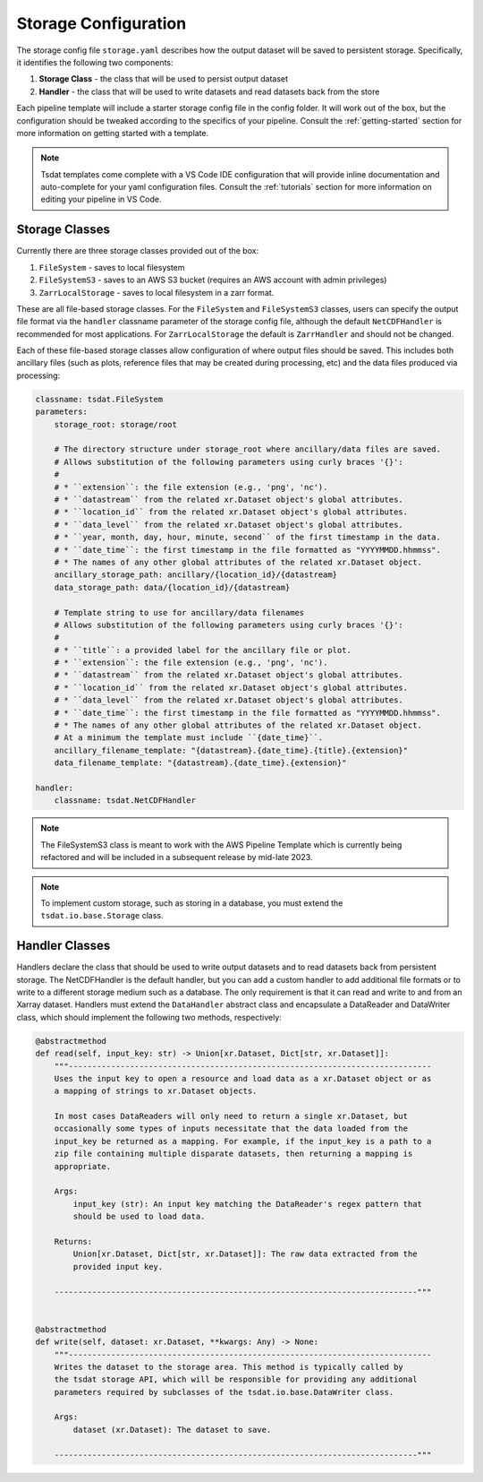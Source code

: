 .. _storage_config:

Storage Configuration
=====================
The storage config file ``storage.yaml`` describes how the output dataset will be saved to persistent storage.
Specifically, it identifies the following two components:

#. **Storage Class** - the class that will be used to persist output dataset
#. **Handler** - the class that will be used to write datasets and read datasets back from the store

Each pipeline template will include a starter storage config file in the config folder.
It will work out of the box, but the configuration should be tweaked according to the
specifics of your pipeline.  Consult the :ref:`getting-started` section for more information on getting started with a template.

.. note::
   Tsdat templates come complete with a VS Code IDE configuration that will provide inline documentation and auto-complete
   for your yaml configuration files.  Consult the :ref:`tutorials` section for more information on editing your pipeline in
   VS Code.

Storage Classes
^^^^^^^^^^^^^^^^^^

Currently there are three storage classes provided out of the box:

#. ``FileSystem`` - saves to local filesystem
#. ``FileSystemS3`` - saves to an AWS S3 bucket (requires an AWS account with admin privileges)
#. ``ZarrLocalStorage`` - saves to local filesystem in a zarr format.

These are all file-based storage classes. For the ``FileSystem`` and ``FileSystemS3`` classes, users can specify the
output file format via the ``handler`` classname parameter of the storage config file, although the default 
``NetCDFHandler`` is recommended for most applications. For ``ZarrLocalStorage`` the default is ``ZarrHandler`` and
should not be changed.

Each of these file-based storage classes allow configuration of where output files should be saved. This includes both
ancillary files (such as plots, reference files that may be created during processing, etc) and the data files
produced via processing:

.. code-block:: yaml

    classname: tsdat.FileSystem
    parameters:
        storage_root: storage/root

        # The directory structure under storage_root where ancillary/data files are saved.
        # Allows substitution of the following parameters using curly braces '{}':
        # 
        # * ``extension``: the file extension (e.g., 'png', 'nc').
        # * ``datastream`` from the related xr.Dataset object's global attributes.
        # * ``location_id`` from the related xr.Dataset object's global attributes.
        # * ``data_level`` from the related xr.Dataset object's global attributes.
        # * ``year, month, day, hour, minute, second`` of the first timestamp in the data.
        # * ``date_time``: the first timestamp in the file formatted as "YYYYMMDD.hhmmss".
        # * The names of any other global attributes of the related xr.Dataset object.
        ancillary_storage_path: ancillary/{location_id}/{datastream}
        data_storage_path: data/{location_id}/{datastream}

        # Template string to use for ancillary/data filenames
        # Allows substitution of the following parameters using curly braces '{}':
        # 
        # * ``title``: a provided label for the ancillary file or plot.
        # * ``extension``: the file extension (e.g., 'png', 'nc').
        # * ``datastream`` from the related xr.Dataset object's global attributes.
        # * ``location_id`` from the related xr.Dataset object's global attributes.
        # * ``data_level`` from the related xr.Dataset object's global attributes.
        # * ``date_time``: the first timestamp in the file formatted as "YYYYMMDD.hhmmss".
        # * The names of any other global attributes of the related xr.Dataset object.
        # At a minimum the template must include ``{date_time}``.
        ancillary_filename_template: "{datastream}.{date_time}.{title}.{extension}"
        data_filename_template: "{datastream}.{date_time}.{extension}"

    handler:
        classname: tsdat.NetCDFHandler

.. note::
   The FileSystemS3 class is meant to work with the AWS Pipeline Template which is currently being refactored and
   will be included in a subsequent release by mid-late 2023.

.. note::
   To implement custom storage, such as storing in a database, you must extend the ``tsdat.io.base.Storage`` class.

Handler Classes
^^^^^^^^^^^^^^^^^^

Handlers declare the class that should be used to write output datasets and to read datasets back from persistent storage.
The NetCDFHandler is the default handler, but you can add a custom handler to add additional file formats or to write
to a different storage medium such as a database.  The only requirement is that it can read and write to and from an
Xarray dataset.  Handlers must extend the ``DataHandler`` abstract class and encapsulate a DataReader and DataWriter
class, which should implement the following two methods, respectively:

.. code-block:: python

    @abstractmethod
    def read(self, input_key: str) -> Union[xr.Dataset, Dict[str, xr.Dataset]]:
        """-----------------------------------------------------------------------------
        Uses the input key to open a resource and load data as a xr.Dataset object or as
        a mapping of strings to xr.Dataset objects.

        In most cases DataReaders will only need to return a single xr.Dataset, but
        occasionally some types of inputs necessitate that the data loaded from the
        input_key be returned as a mapping. For example, if the input_key is a path to a
        zip file containing multiple disparate datasets, then returning a mapping is
        appropriate.

        Args:
            input_key (str): An input key matching the DataReader's regex pattern that
            should be used to load data.

        Returns:
            Union[xr.Dataset, Dict[str, xr.Dataset]]: The raw data extracted from the
            provided input key.

        -----------------------------------------------------------------------------"""


    @abstractmethod
    def write(self, dataset: xr.Dataset, **kwargs: Any) -> None:
        """-----------------------------------------------------------------------------
        Writes the dataset to the storage area. This method is typically called by
        the tsdat storage API, which will be responsible for providing any additional
        parameters required by subclasses of the tsdat.io.base.DataWriter class.

        Args:
            dataset (xr.Dataset): The dataset to save.

        -----------------------------------------------------------------------------"""
